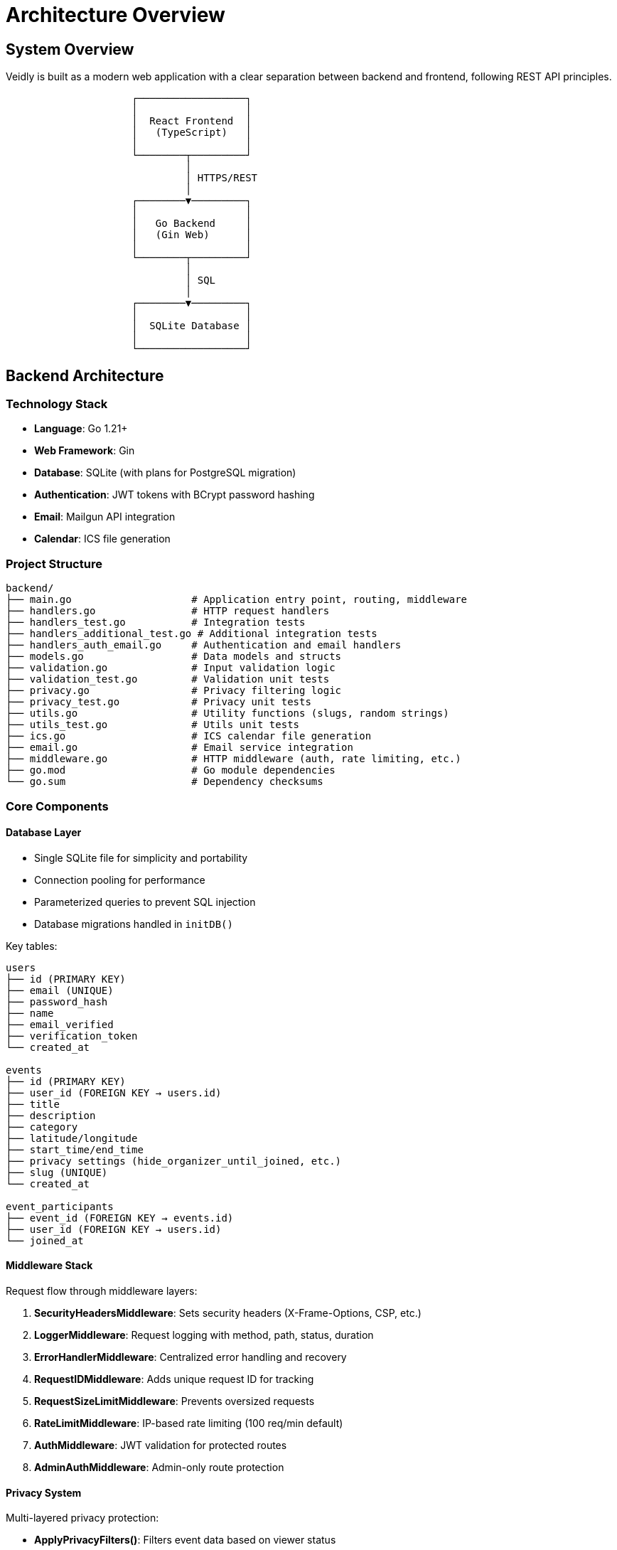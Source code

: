 = Architecture Overview
:description: Technical architecture and system design of Veidly
:keywords: architecture, design, backend, frontend, database

== System Overview

Veidly is built as a modern web application with a clear separation between backend and frontend, following REST API principles.

[ditaa]
....
                     ┌──────────────────┐
                     │                  │
                     │  React Frontend  │
                     │   (TypeScript)   │
                     │                  │
                     └────────┬─────────┘
                              │
                              │ HTTPS/REST
                              │
                     ┌────────▼─────────┐
                     │                  │
                     │   Go Backend     │
                     │   (Gin Web)      │
                     │                  │
                     └────────┬─────────┘
                              │
                              │ SQL
                              │
                     ┌────────▼─────────┐
                     │                  │
                     │  SQLite Database │
                     │                  │
                     └──────────────────┘
....

== Backend Architecture

=== Technology Stack

* **Language**: Go 1.21+
* **Web Framework**: Gin
* **Database**: SQLite (with plans for PostgreSQL migration)
* **Authentication**: JWT tokens with BCrypt password hashing
* **Email**: Mailgun API integration
* **Calendar**: ICS file generation

=== Project Structure

[source]
----
backend/
├── main.go                    # Application entry point, routing, middleware
├── handlers.go                # HTTP request handlers
├── handlers_test.go           # Integration tests
├── handlers_additional_test.go # Additional integration tests
├── handlers_auth_email.go     # Authentication and email handlers
├── models.go                  # Data models and structs
├── validation.go              # Input validation logic
├── validation_test.go         # Validation unit tests
├── privacy.go                 # Privacy filtering logic
├── privacy_test.go            # Privacy unit tests
├── utils.go                   # Utility functions (slugs, random strings)
├── utils_test.go              # Utils unit tests
├── ics.go                     # ICS calendar file generation
├── email.go                   # Email service integration
├── middleware.go              # HTTP middleware (auth, rate limiting, etc.)
├── go.mod                     # Go module dependencies
└── go.sum                     # Dependency checksums
----

=== Core Components

==== Database Layer

* Single SQLite file for simplicity and portability
* Connection pooling for performance
* Parameterized queries to prevent SQL injection
* Database migrations handled in `initDB()`

Key tables:
[source,sql]
----
users
├── id (PRIMARY KEY)
├── email (UNIQUE)
├── password_hash
├── name
├── email_verified
├── verification_token
└── created_at

events
├── id (PRIMARY KEY)
├── user_id (FOREIGN KEY → users.id)
├── title
├── description
├── category
├── latitude/longitude
├── start_time/end_time
├── privacy settings (hide_organizer_until_joined, etc.)
├── slug (UNIQUE)
└── created_at

event_participants
├── event_id (FOREIGN KEY → events.id)
├── user_id (FOREIGN KEY → users.id)
└── joined_at
----

==== Middleware Stack

Request flow through middleware layers:

. **SecurityHeadersMiddleware**: Sets security headers (X-Frame-Options, CSP, etc.)
. **LoggerMiddleware**: Request logging with method, path, status, duration
. **ErrorHandlerMiddleware**: Centralized error handling and recovery
. **RequestIDMiddleware**: Adds unique request ID for tracking
. **RequestSizeLimitMiddleware**: Prevents oversized requests
. **RateLimitMiddleware**: IP-based rate limiting (100 req/min default)
. **AuthMiddleware**: JWT validation for protected routes
. **AdminAuthMiddleware**: Admin-only route protection

==== Privacy System

Multi-layered privacy protection:

* **ApplyPrivacyFilters()**: Filters event data based on viewer status
* **CheckEventViewPermission()**: Controls who can see events
* **CheckEventJoinPermission()**: Controls who can join events
* **GetParticipantsWithPrivacy()**: Filters participant lists

Privacy rules:
[source,go]
----
if event.HideOrganizerUntilJoined && !isParticipant {
    event.CreatorName = "🔒 Join to see organizer"
    event.CreatorContact = ""
}

if !viewerIsVerified {
    event.CreatorContact = "🔒 Verify email to see contact"
}
----

==== Authentication Flow

. User registers → Email + hashed password stored
. Email verification token generated and sent
. User clicks verification link → Token validated
. User logs in → JWT token issued
. Subsequent requests → JWT validated via middleware

==== API Design

REST endpoints organized by resource:

[source]
----
/api
├── /auth
│   ├── POST /register
│   ├── POST /login
│   └── GET /verify-email/:token
├── /events
│   ├── GET  /               (list with filters)
│   ├── POST /               (create, auth required)
│   ├── GET  /:id            (view details)
│   ├── PUT  /:id            (update, owner required)
│   ├── DELETE /:id          (delete, owner required)
│   ├── POST /:id/join       (join event)
│   ├── DELETE /:id/leave    (leave event)
│   └── GET  /:id/participants
├── /public
│   └── /events/:slug
│       ├── GET /            (public view)
│       └── GET /ics         (calendar download)
├── /profile
│   ├── GET  /               (own profile)
│   └── PUT  /               (update profile)
├── /users/:id               (view user profile)
├── /search-places           (location search)
└── /admin
    ├── GET /users
    ├── PUT /users/:id/block
    ├── PUT /users/:id/unblock
    ├── PUT /users/:id/verify-email
    ├── GET /events
    ├── PUT /events/:id
    └── DELETE /events/:id
----

== Frontend Architecture

=== Technology Stack

* **Framework**: React 18
* **Language**: TypeScript
* **Build Tool**: Vite
* **Routing**: React Router v6
* **State Management**: Context API + hooks
* **Maps**: Leaflet + OpenStreetMap
* **HTTP Client**: Fetch API

=== Project Structure

[source]
----
frontend/src/
├── components/               # Reusable UI components
│   ├── EventCard.tsx        # Event list item
│   ├── EventForm.tsx        # Create/edit event form
│   ├── EventMap.tsx         # Interactive map
│   ├── Navbar.tsx           # Navigation bar
│   └── ...
├── contexts/                # React contexts
│   └── AuthContext.tsx      # Authentication state
├── pages/                   # Route pages
│   ├── Home.tsx             # Landing page
│   ├── Events.tsx           # Event list/map view
│   ├── EventDetails.tsx     # Single event view
│   ├── CreateEvent.tsx      # Event creation
│   ├── Profile.tsx          # User profile
│   └── ...
├── services/                # API services
│   └── api.ts               # HTTP request functions
├── types/                   # TypeScript types
│   └── index.ts             # Type definitions
├── App.tsx                  # Root component
├── main.tsx                 # Application entry
└── index.css                # Global styles
----

=== State Management

Authentication state managed via Context API:

[source,typescript]
----
AuthContext provides:
├── user (current user object or null)
├── token (JWT token)
├── login(email, password)
├── logout()
├── register(email, password, name)
└── updateUser(userData)
----

=== API Communication

All backend requests go through centralized API service:

[source,typescript]
----
// Example API call with authentication
const response = await fetch(`${API_URL}/api/events`, {
  method: 'POST',
  headers: {
    'Content-Type': 'application/json',
    'Authorization': `Bearer ${token}`
  },
  body: JSON.stringify(eventData)
});
----

== Data Flow

=== Creating an Event

. User fills out EventForm component
. Form validates input client-side
. POST request to `/api/events` with JWT token
. Backend validates JWT → extracts user ID
. Backend validates event data (validation.go)
. Backend generates unique slug (utils.go)
. Event inserted into database
. Response with created event returned
. Frontend updates UI, redirects to event page

=== Viewing Events with Privacy

. User visits Events page
. GET request to `/api/events` (optionally with filters)
. Backend fetches events from database
. For each event:
  * Check viewer's authentication status
  * Check email verification status
  * Check if viewer is participant
  * Apply privacy filters (privacy.go)
  * Hide/show organizer info based on rules
. Filtered events returned to frontend
. Frontend displays events on map and list

=== Joining an Event

. User clicks "Join Event" button
. POST request to `/api/events/:id/join`
. Backend validates:
  * User is authenticated
  * Email is verified
  * Event exists and not at capacity
  * User not already a participant
. Insert into `event_participants` table
. Return success response
. Frontend updates UI showing participant status

== Security Architecture

=== Authentication Security

* Passwords hashed with BCrypt (cost factor 14 in production)
* JWT tokens with configurable secret
* Email verification required before joining events
* Tokens expire after 72 hours

=== Input Validation

* All user input validated server-side
* Length limits on all text fields
* HTML escaping to prevent XSS
* SQL injection prevented via parameterized queries
* Coordinate validation for map locations

=== Privacy Protection

* Email addresses hidden from non-participants
* Contact methods require joining event
* Organizer identity can be hidden until joining
* Participant lists can be hidden
* Admin override for moderation

=== Rate Limiting

* IP-based rate limiting (100 requests/minute default)
* Prevents brute force attacks
* Configurable per-endpoint limits

== Performance Considerations

=== Database

* SQLite WAL mode for concurrent reads
* Indexes on frequently queried columns (email, slug, created_at)
* Connection pooling to reuse connections
* Prepared statements for common queries

=== Frontend

* Vite for fast builds and HMR
* Code splitting via React lazy loading
* Map tiles cached by browser
* Minimal JavaScript bundle size

=== Caching Strategy

* Browser caching for static assets
* Database connection pool
* Future: Redis for session storage

== Deployment Architecture

=== Production Setup

[source]
----
AWS EC2 (t2.micro)
├── Nginx (reverse proxy)
├── Go binary (systemd service)
├── SQLite database file
└── Frontend (static files)
----

=== Build Process

. Frontend: `npm run build` → static files in `dist/`
. Backend: `go build` → single binary
. Deploy binary and dist/ to server
. Nginx serves frontend, proxies API to backend
. Systemd manages backend process

=== Infrastructure as Code

* Terraform configurations in `/terraform`
* AWS resources: EC2, Security Groups, Elastic IP
* Budget monitoring and alerts
* Free tier optimized

== Testing Strategy

=== Backend Tests

* **Integration Tests**: Full request/response cycle testing
* **Unit Tests**: Individual function testing (validation, utils, privacy)
* **Test Coverage**: 48.1% overall (target: 90%)
* **Test Database**: Isolated `veidly-test-suite.db`

Key test files:
* `handlers_test.go`: Main API endpoint tests
* `handlers_additional_test.go`: Additional integration tests
* `validation_test.go`: Input validation tests
* `privacy_test.go`: Privacy logic tests
* `utils_test.go`: Utility function tests

=== Frontend Tests

* Component testing with Vitest
* Integration tests for user flows
* End-to-end testing (planned)

== Monitoring and Logging

=== Logging

* Structured logging with log levels
* Request/response logging via middleware
* Error stack traces in development
* Production logs to systemd journal

=== Metrics (Planned)

* Request latency tracking
* Error rate monitoring
* Database query performance
* Active user count

== Future Architecture Improvements

=== Scalability

* **Database**: Migrate from SQLite to PostgreSQL
* **Caching**: Implement Redis for sessions and frequently accessed data
* **Load Balancing**: Multiple backend instances behind load balancer
* **CDN**: CloudFront for static assets

=== Features

* **WebSocket**: Real-time event updates
* **Search**: Elasticsearch for advanced event search
* **Storage**: S3 for event photos/attachments
* **Notifications**: Push notifications via FCM

=== Security

* **2FA**: Two-factor authentication option
* **OAuth**: Social login (Google, GitHub)
* **Audit Log**: Track admin actions
* **GDPR Tools**: Data export and deletion

== Development Workflow

=== Local Development

. Start backend: `make dev` or `go run .`
. Start frontend: `cd frontend && npm run dev`
. Backend runs on :8080
. Frontend runs on :5173 with API proxy

=== Code Quality

* Go vet for static analysis
* golangci-lint for comprehensive linting
* ESLint + TypeScript for frontend
* Prettier for code formatting

=== CI/CD Pipeline

GitHub Actions workflow:

. Lint Go code
. Run Go tests with coverage
. Build Go binary
. Lint TypeScript code
. Run frontend tests
. Build frontend assets
. Deploy to staging (on main branch)
. Deploy to production (on release tag)

== Conclusion

Veidly's architecture prioritizes:

* **Privacy**: Multiple layers of user privacy protection
* **Security**: Email verification, strong authentication, input validation
* **Simplicity**: Monolithic design for easy deployment and maintenance
* **Scalability**: Clear migration path to distributed architecture
* **Developer Experience**: Modern tooling, comprehensive testing, clear code structure

The architecture supports the current needs while providing a solid foundation for future growth.

